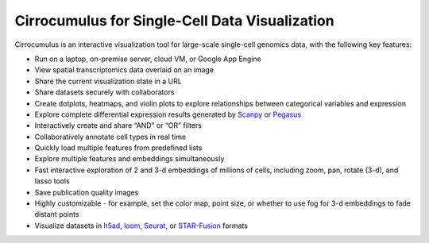 =================================================
Cirrocumulus for Single-Cell Data Visualization
=================================================

Cirrocumulus is an interactive visualization tool for large-scale single-cell genomics data, with the following key features:

* Run on a laptop, on-premise server, cloud VM, or Google App Engine
* View spatial transcriptomics data overlaid on an image
* Share the current visualization state in a URL
* Share datasets securely with collaborators
* Create dotplots, heatmaps, and violin plots to explore relationships between categorical variables and expression
* Explore complete differential expression results generated by `Scanpy`_ or `Pegasus`_
* Interactively create and share “AND” or “OR” filters
* Collaboratively annotate cell types in real time
* Quickly load multiple features from predefined lists
* Explore multiple features and embeddings simultaneously
* Fast interactive exploration of 2 and 3-d embeddings of millions of cells, including zoom, pan, rotate (3-d), and lasso tools
* Save publication quality images
* Highly customizable - for example, set the color map, point size, or whether to use fog for 3-d embeddings to fade distant points
* Visualize datasets in h5ad_, loom_, Seurat_, or `STAR-Fusion`_  formats


.. _Pegasus: http://pegasus.readthedocs.io/
.. _Scanpy: https://scanpy.readthedocs.io/
.. _h5ad: https://anndata.readthedocs.io/
.. _loom: https://linnarssonlab.org/loompy/format/
.. _STAR-Fusion: https://github.com/STAR-Fusion/STAR-Fusion/wiki
.. _Seurat: https://satijalab.org/seurat/
